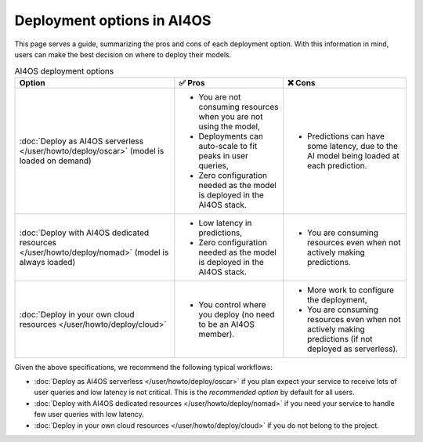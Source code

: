 Deployment options in AI4OS
===========================

This page serves a guide, summarizing the pros and cons of each deployment option.
With this information in mind, users can make the best decision on where to deploy their models.

.. list-table:: AI4OS deployment options
    :header-rows: 1

    * - Option
      - ✅ Pros
      - ❌ Cons
    * - :doc:`Deploy as AI4OS serverless </user/howto/deploy/oscar>` (model is loaded on demand)
      - - You are not consuming resources when you are not using the model,
        - Deployments can auto-scale to fit peaks in user queries,
        - Zero configuration needed as the model is deployed in the AI4OS stack.
      - - Predictions can have some latency, due to the AI model being loaded at each prediction.
    * - :doc:`Deploy with AI4OS dedicated resources </user/howto/deploy/nomad>` (model is always loaded)
      - - Low latency in predictions,
        - Zero configuration needed as the model is deployed in the AI4OS stack.
      - - You are consuming resources even when not actively making predictions.
    * - :doc:`Deploy in your own cloud resources </user/howto/deploy/cloud>`
      - - You control where you deploy (no need to be an AI4OS member).
      - - More work to configure the deployment,
        - You are consuming resources even when not actively making predictions (if not deployed as serverless).

Given the above specifications, we recommend the following typical workflows:

* :doc:`Deploy as AI4OS serverless </user/howto/deploy/oscar>` if you plan expect your service to receive lots of user queries and low latency is not critical.
  This is the *recommended option* by default for all users.
* :doc:`Deploy with AI4OS dedicated resources </user/howto/deploy/nomad>` if you need your service to handle few user queries with low latency.
* :doc:`Deploy in your own cloud resources </user/howto/deploy/cloud>` if you do not belong to the project.